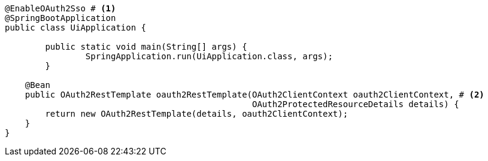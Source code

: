 [source,options="nowrap"]
----
@EnableOAuth2Sso # <1>
@SpringBootApplication
public class UiApplication {

	public static void main(String[] args) {
		SpringApplication.run(UiApplication.class, args);
	}

    @Bean
    public OAuth2RestTemplate oauth2RestTemplate(OAuth2ClientContext oauth2ClientContext, # <2>
                                                 OAuth2ProtectedResourceDetails details) {
        return new OAuth2RestTemplate(details, oauth2ClientContext);
    }
}
----